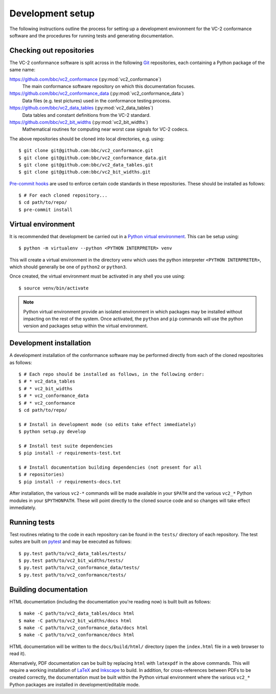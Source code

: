 Development setup
=================

The following instructions outline the process for setting up a development
environment for the VC-2 conformance software and the procedures for running
tests and generating documentation.


Checking out repositories
-------------------------

The VC-2 conformance software is split across in the following `Git
<https://git-scm.com/>`_ repositories, each containing a Python package of the
same name:

`<https://github.com/bbc/vc2_conformance>`_ (:py:mod:`vc2_conformance`)
    The main conformance software repository on which this documentation
    focuses.

`<https://github.com/bbc/vc2_conformance_data>`_ (:py:mod:`vc2_conformance_data`)
    Data files (e.g. test pictures) used in the conformance testing process.

`<https://github.com/bbc/vc2_data_tables>`_ (:py:mod:`vc2_data_tables`)
    Data tables and constant definitions from the VC-2 standard.

`<https://github.com/bbc/vc2_bit_widths>`_ (:py:mod:`vc2_bit_widths`)
    Mathematical routines for computing near worst case signals for VC-2
    codecs.

The above repositories should be cloned into local directories, e.g. using::

    $ git clone git@github.com:bbc/vc2_conformance.git
    $ git clone git@github.com:bbc/vc2_conformance_data.git
    $ git clone git@github.com:bbc/vc2_data_tables.git
    $ git clone git@github.com:bbc/vc2_bit_widths.git

`Pre-commit hooks <https://pre-commit.com/>`_ are used to enforce certain code
standards in these repositories. These should be installed as follows::

    $ # For each cloned repository...
    $ cd path/to/repo/
    $ pre-commit install


Virtual environment
-------------------

It is recommended that development be carried out in a `Python virtual
environment <https://virtualenv.pypa.io/en/stable/>`_. This can be setup
using::

    $ python -m virtualenv --python <PYTHON INTERPRETER> venv

This will create a virtual environment in the directory ``venv`` which uses the
python interpreter ``<PYTHON INTERPRETER>``, which should generally be one of
``python2`` or ``python3``.

Once created, the virtual environment must be activated in any shell you use
using::

    $ source venv/bin/activate

.. note::

    Python virtual environment provide an isolated environment in which
    packages may be installed without impacting on the rest of the system.
    Once activated, the ``python`` and ``pip`` commands will use the python
    version and packages setup within the virtual environment.


Development installation
------------------------

A development installation of the conformance software may be performed
directly from each of the cloned repositories as follows::

    $ # Each repo should be installed as follows, in the following order:
    $ # * vc2_data_tables
    $ # * vc2_bit_widths
    $ # * vc2_conformance_data
    $ # * vc2_conformance
    $ cd path/to/repo/
    
    $ # Install in development mode (so edits take effect immediately)
    $ python setup.py develop
    
    $ # Install test suite dependencies
    $ pip install -r requirements-test.txt
    
    $ # Install documentation building dependencies (not present for all
    $ # repositories)
    $ pip install -r requirements-docs.txt


After installation, the various ``vc2-*`` commands will be made available in
your ``$PATH`` and the various ``vc2_*`` Python modules in your
``$PYTHONPATH``.  These will point directly to the cloned source code and so
changes will take effect immediately.


Running tests
-------------

Test routines relating to the code in each repository can be found in the
``tests/`` directory of each repository. The test suites are built on `pytest
<https://docs.pytest.org/en/latest/>`_ and may be executed as follows::

    $ py.test path/to/vc2_data_tables/tests/
    $ py.test path/to/vc2_bit_widths/tests/
    $ py.test path/to/vc2_conformance_data/tests/
    $ py.test path/to/vc2_conformance/tests/


Building documentation
----------------------

HTML documentation (including the documentation you're reading now) is built
built as follows::

    $ make -C path/to/vc2_data_tables/docs html
    $ make -C path/to/vc2_bit_widths/docs html
    $ make -C path/to/vc2_conformance_data/docs html
    $ make -C path/to/vc2_conformance/docs html

HTML documentation will be written to the ``docs/build/html/`` directory (open
the ``index.html`` file in a web browser to read it).

Alternatively, PDF documentation can be built by replacing ``html`` with
``latexpdf`` in the above commands. This will require a working installation of
`LaTeX <https://www.latex-project.org/>`_ and `Inkscape
<https://inkscape.org/>`_ to build. In addition, for cross-references between
PDFs to be created correctly, the documentation must be built within the Python
virtual environment where the various ``vc2_*`` Python packages are installed
in development/editable mode.
